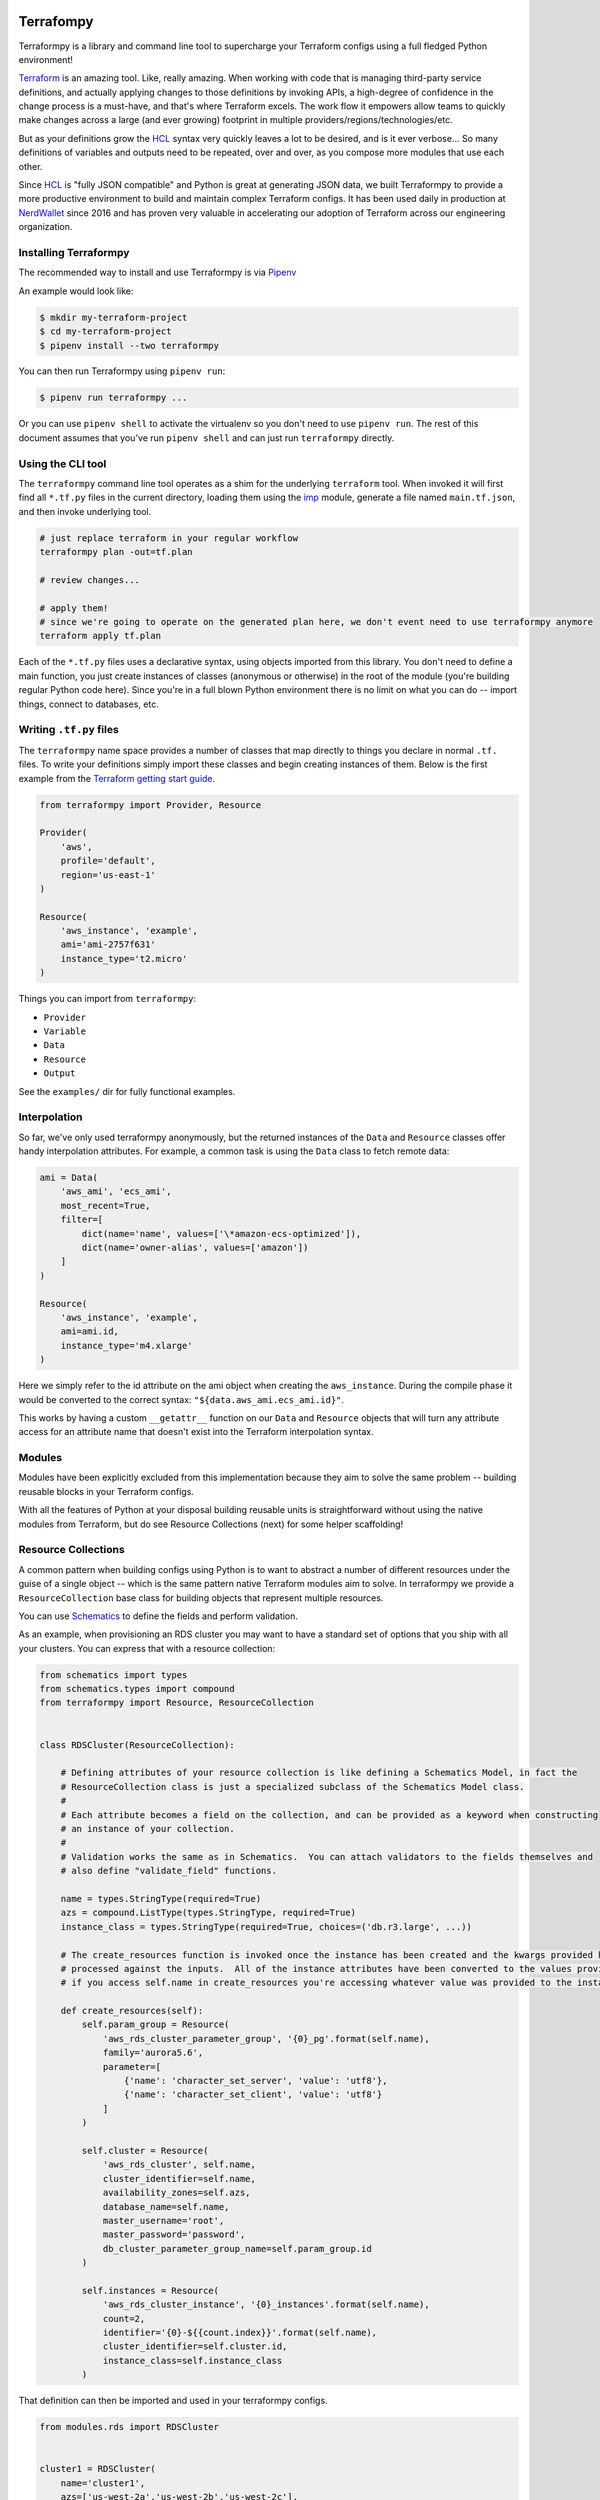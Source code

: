 Terrafompy
==========

Terraformpy is a library and command line tool to supercharge your Terraform configs using a full fledged Python environment!

`Terraform`_ is an amazing tool.  Like, really amazing.  When working with code that is managing third-party service definitions, and actually applying changes to those definitions by invoking APIs, a high-degree of confidence in the change process is a must-have, and that's where Terraform excels.  The work flow it empowers allow teams to quickly make changes across a large (and ever growing) footprint in multiple providers/regions/technologies/etc.

But as your definitions grow the `HCL`_ syntax very quickly leaves a lot to be desired, and is it ever verbose... So many definitions of variables and outputs need to be repeated, over and over, as you compose more modules that use each other.

Since `HCL`_ is "fully JSON compatible" and Python is great at generating JSON data, we built Terraformpy to provide a more productive environment to build and maintain complex Terraform configs.  It has been used daily in production at `NerdWallet`_ since 2016 and has proven very valuable in accelerating our adoption of Terraform across our engineering organization.

.. _Terraform: https://www.terraform.io
.. _HCL: https://github.com/hashicorp/hcl
.. _NerdWallet: https://www.nerdwallet.com


Installing Terraformpy
----------------------

The recommended way to install and use Terraformpy is via `Pipenv`_

An example would look like:

.. code-block:: bash

    $ mkdir my-terraform-project
    $ cd my-terraform-project
    $ pipenv install --two terraformpy

You can then run Terraformpy using ``pipenv run``:

.. code-block:: bash

    $ pipenv run terraformpy ...

Or you can use ``pipenv shell`` to activate the virtualenv so you don't need to use ``pipenv run``.  The rest of this document assumes that you've run ``pipenv shell`` and can just run ``terraformpy`` directly.

.. _Pipenv: https://docs.pipenv.org/en/latest/

Using the CLI tool
------------------

The ``terraformpy`` command line tool operates as a shim for the underlying ``terraform`` tool.  When invoked it will first find all ``*.tf.py`` files in the current directory, loading them using the `imp`_ module, generate a file named ``main.tf.json``, and then invoke underlying tool.

.. code-block:: bash

    # just replace terraform in your regular workflow
    terraformpy plan -out=tf.plan

    # review changes...

    # apply them!
    # since we're going to operate on the generated plan here, we don't event need to use terraformpy anymore
    terraform apply tf.plan


Each of the ``*.tf.py`` files uses a declarative syntax, using objects imported from this library.  You don't need to define a main function, you just create instances of classes (anonymous or otherwise) in the root of the module (you're building regular Python code here).  Since you're in a full blown Python environment there is no limit on what you can do -- import things, connect to databases, etc.

.. _imp: https://docs.python.org/3/library/imp.html


Writing ``.tf.py`` files
------------------------

The ``terraformpy`` name space provides a number of classes that map directly to things you declare in normal ``.tf.`` files.  To write your definitions simply import these classes and begin creating instances of them.  Below is the first example from the `Terraform getting start guide`_.

.. _Terraform getting start guide: https://learn.hashicorp.com/terraform/getting-started/build.html#configuration

.. code-block:: python

    from terraformpy import Provider, Resource

    Provider(
        'aws',
        profile='default',
        region='us-east-1'
    )

    Resource(
        'aws_instance', 'example',
        ami='ami-2757f631'
        instance_type='t2.micro'
    )


Things you can import from ``terraformpy``:

* ``Provider``
* ``Variable``
* ``Data``
* ``Resource``
* ``Output``

See the ``examples/`` dir for fully functional examples.


Interpolation
-------------

So far, we've only used terraformpy anonymously, but the returned instances of the ``Data`` and ``Resource`` classes offer handy interpolation attributes.  For example, a common task is using the ``Data`` class to fetch remote data:

.. code-block:: python

    ami = Data(
        'aws_ami', 'ecs_ami',
        most_recent=True,
        filter=[
            dict(name='name', values=['\*amazon-ecs-optimized']),
            dict(name='owner-alias', values=['amazon'])
        ]
    )

    Resource(
        'aws_instance', 'example',
        ami=ami.id,
        instance_type='m4.xlarge'
    )

Here we simply refer to the id attribute on the ami object when creating the ``aws_instance``.  During the compile phase it would be converted to the correct syntax: ``"${data.aws_ami.ecs_ami.id}"``.

This works by having a custom ``__getattr__`` function on our ``Data`` and ``Resource`` objects that will turn any attribute access for an attribute name that doesn't exist into the Terraform interpolation syntax.


Modules
-------

Modules have been explicitly excluded from this implementation because they aim to solve the same problem -- building reusable blocks in your Terraform configs.

With all the features of Python at your disposal building reusable units is straightforward without using the native modules from Terraform, but do see Resource Collections (next) for some helper scaffolding!


Resource Collections
--------------------

A common pattern when building configs using Python is to want to abstract a number of different resources under the guise of a single object -- which is the same pattern native Terraform modules aim to solve.  In terraformpy we provide a ``ResourceCollection`` base class for building objects that represent multiple resources.

You can use `Schematics`_ to define the fields and perform validation.

As an example, when provisioning an RDS cluster you may want to have a standard set of options that you ship with all your clusters.  You can express that with a resource collection:


.. _Schematics: https://schematics.readthedocs.io/en/latest/

.. code-block:: python

    from schematics import types
    from schematics.types import compound
    from terraformpy import Resource, ResourceCollection


    class RDSCluster(ResourceCollection):

        # Defining attributes of your resource collection is like defining a Schematics Model, in fact the
        # ResourceCollection class is just a specialized subclass of the Schematics Model class.
        #
        # Each attribute becomes a field on the collection, and can be provided as a keyword when constructing
        # an instance of your collection.
        #
        # Validation works the same as in Schematics.  You can attach validators to the fields themselves and
        # also define "validate_field" functions.

        name = types.StringType(required=True)
        azs = compound.ListType(types.StringType, required=True)
        instance_class = types.StringType(required=True, choices=('db.r3.large', ...))

        # The create_resources function is invoked once the instance has been created and the kwargs provided have been
        # processed against the inputs.  All of the instance attributes have been converted to the values provided, so
        # if you access self.name in create_resources you're accessing whatever value was provided to the instance

        def create_resources(self):
            self.param_group = Resource(
                'aws_rds_cluster_parameter_group', '{0}_pg'.format(self.name),
                family='aurora5.6',
                parameter=[
                    {'name': 'character_set_server', 'value': 'utf8'},
                    {'name': 'character_set_client', 'value': 'utf8'}
                ]
            )

            self.cluster = Resource(
                'aws_rds_cluster', self.name,
                cluster_identifier=self.name,
                availability_zones=self.azs,
                database_name=self.name,
                master_username='root',
                master_password='password',
                db_cluster_parameter_group_name=self.param_group.id
            )

            self.instances = Resource(
                'aws_rds_cluster_instance', '{0}_instances'.format(self.name),
                count=2,
                identifier='{0}-${{count.index}}'.format(self.name),
                cluster_identifier=self.cluster.id,
                instance_class=self.instance_class
            )


That definition can then be imported and used in your terraformpy configs.

.. code-block:: python

    from modules.rds import RDSCluster


    cluster1 = RDSCluster(
        name='cluster1',
        azs=['us-west-2a','us-west-2b','us-west-2c'],
        instance_class='db.r3.large'
    )

    # you can then refer to the resources themselves, for interpolation, through the attrs
    # i.e. cluster1.cluster.id


Variants
--------

Resource definitions that exist across many different environments often only vary slightly between each environment. To facilitate the ease of definition for these differences you can use variant grouping.

First create the folders: ``configs/stage/``, ``configs/prod/``, ``configs/shared/``.  Inside each of them place a ``__init__.py`` to make them packages.

Next create the file ``configs/shared/instances.py``:

.. code-block:: python

    from terraformpy import Resource

    Resource(
        'aws_instance', 'example',
        ami=ami.id,
        prod_variant=dict(
            instance_type='m4.xlarge'
        ),
        stage_variant=dict(
            instance_type='t2.medium'
        )
    )

Then create ``configs/stage/main.tf.py``:

.. code-block:: python

    from terraformpy import Variant

    with Variant('stage'):
        import configs.shared.instances

Since the import of the instances file happens inside of the Variant context then the Resource will be created as if it had been defined like:

.. code-block:: python

    from terraformpy import Resource

    Resource(
        'aws_instance', 'example',
        ami=ami.id,
        instance_type='t2.medium'
    )


Multiple providers
------------------

Depending on your usage of Terraform you will likely end up needing to use multiple providers at some point in time. To use `multiple providers in Terraform`_ you define them using aliases and then reference those aliases in your resource definitions.

To make this pattern easier you can use the Terraformpy ``Provider`` object as a context manager, and then any resources created within the context will automatically have that provider aliases referenced:

.. code-block:: python

    from terraformpy import Resource, Provider

    with Provider("aws", region="us-west-2", alias="west2"):
        sg = Resource('aws_security_group', 'sg', ingress=['foo'])

    assert sg.provider == 'aws.west2'

.. _multiple providers in Terraform: https://www.terraform.io/docs/configuration/providers.html#alias-multiple-provider-instances


Using file contents
-------------------

Often times you will want to include the contents of a file that is located alongside your Python code, but when running ``terraform`` along with the ``${file('myfile.json')}`` interpolation function pathing will be relative to where the compiled ``main.tf.json`` file is and not where the Python code lives.

To help with this situation a function named ``relative_file`` inside of the ``terraformpy.helpers`` namespace is provided.

.. code-block:: python

    from terraformpy import Resource
    from terraformpy.helpers import relative_file

    Resource(
        'aws_iam_role', 'role_name',
        name='role-name',
        assume_role_policy=relative_file('role_policy.json')
    )

This would produce a definition that leverages the ``${file(...)}`` interpolation function with a path that reads the ``role_policy.json`` file from the same directory as the Python code that defined the role.


Notes and Gotchas
=================

Security Group Rules and ``self``
----------------------------------

When creating ``aws_security_group_rule`` ``Resource`` objects you cannot pass ``self=True`` to the object since Python already passes a ``self`` argument into the constructor.  In this case you'll need to specify it directly in the ``_values``:

.. code-block:: python

    sg = Resource(
        'aws_security_group_rule', 'my_rule',
        _values=dict(self=True),
        vpc_id=vpc.id,
        ...
    )

Release Steps
=================
1. Create an issue, check out a branch, and make your code changes.
2. Push to run CircleCI tests.
3. Create Pull Request to Master including VERSION bump.
4. Merge PR after Approval.
5. Add tag like v1.0.0 that matches new version and push.
